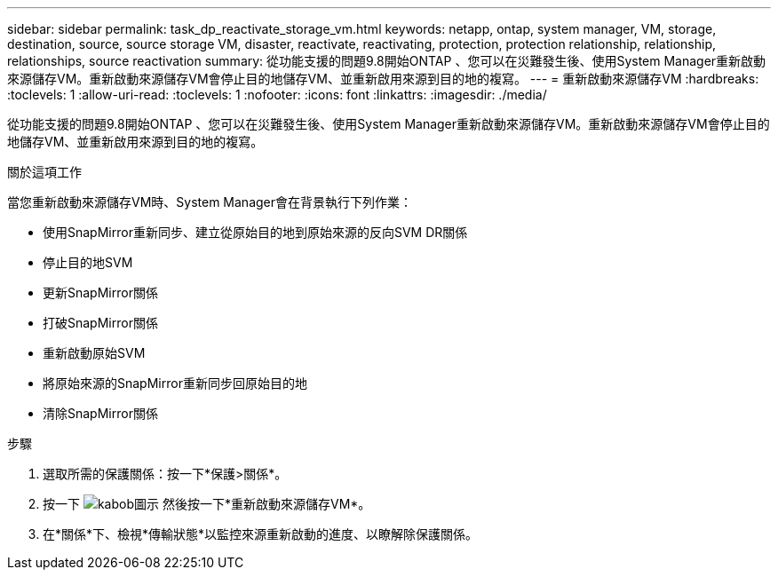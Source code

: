 ---
sidebar: sidebar 
permalink: task_dp_reactivate_storage_vm.html 
keywords: netapp, ontap, system manager, VM, storage, destination, source, source storage VM, disaster, reactivate, reactivating, protection, protection relationship, relationship, relationships, source reactivation 
summary: 從功能支援的問題9.8開始ONTAP 、您可以在災難發生後、使用System Manager重新啟動來源儲存VM。重新啟動來源儲存VM會停止目的地儲存VM、並重新啟用來源到目的地的複寫。 
---
= 重新啟動來源儲存VM
:hardbreaks:
:toclevels: 1
:allow-uri-read: 
:toclevels: 1
:nofooter: 
:icons: font
:linkattrs: 
:imagesdir: ./media/


[role="lead"]
從功能支援的問題9.8開始ONTAP 、您可以在災難發生後、使用System Manager重新啟動來源儲存VM。重新啟動來源儲存VM會停止目的地儲存VM、並重新啟用來源到目的地的複寫。

.關於這項工作
當您重新啟動來源儲存VM時、System Manager會在背景執行下列作業：

* 使用SnapMirror重新同步、建立從原始目的地到原始來源的反向SVM DR關係
* 停止目的地SVM
* 更新SnapMirror關係
* 打破SnapMirror關係
* 重新啟動原始SVM
* 將原始來源的SnapMirror重新同步回原始目的地
* 清除SnapMirror關係


.步驟
. 選取所需的保護關係：按一下*保護>關係*。
. 按一下 image:icon_kabob.gif["kabob圖示"] 然後按一下*重新啟動來源儲存VM*。
. 在*關係*下、檢視*傳輸狀態*以監控來源重新啟動的進度、以瞭解除保護關係。

